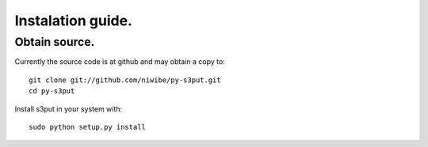 Instalation guide.
==================

Obtain source.
^^^^^^^^^^^^^^

Currently the source code is at github and may obtain a copy to::
   
   git clone git://github.com/niwibe/py-s3put.git
   cd py-s3put

Install s3put in your system with::
    
    sudo python setup.py install


